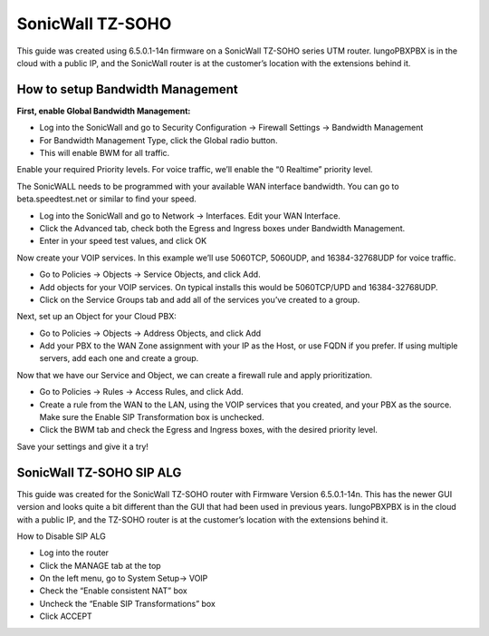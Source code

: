 ##################
SonicWall TZ-SOHO
##################




This guide was created using 6.5.0.1-14n firmware on a SonicWall TZ-SOHO series UTM router. IungoPBXPBX is in the cloud with a public IP, and the SonicWall router is at the customer’s location with the extensions behind it.

How to setup Bandwidth Management
^^^^^^^^^^^^^^^^^^^^^^^^^^^^^^^^^^

**First, enable Global Bandwidth Management:**

* Log into the SonicWall and go to Security Configuration -> Firewall Settings -> Bandwidth Management
* For Bandwidth Management Type, click the Global radio button.
* This will enable BWM for all traffic.
Enable your required Priority levels.  For voice traffic, we’ll enable the “0 Realtime” priority level.


.. image:: ../../_static/images/firewall/iungopbx_sonicwall_bwm1.png
        :scale: 85%


The SonicWALL needs to be programmed with your available WAN interface bandwidth.  You can go to beta.speedtest.net or similar to find your speed.

* Log into the SonicWall and go to Network -> Interfaces.  Edit your WAN Interface.
* Click the Advanced tab, check both the Egress and Ingress boxes under Bandwidth Management.
* Enter in your speed test values, and click OK

.. image:: ../../_static/images/firewall/iungopbx_sonicwall_bwm6.png
        :scale: 85%

Now create your VOIP services.  In this example we’ll use 5060TCP, 5060UDP, and 16384-32768UDP for voice traffic.

* Go to Policies -> Objects -> Service Objects, and click Add.
* Add objects for your VOIP services.  On typical installs this would be 5060TCP/UPD and 16384-32768UDP.
* Click on the Service Groups tab and add all of the services you’ve created to a group.


.. image:: ../../_static/images/firewall/iungopbx_sonicwall_bwm2.png
        :scale: 85%



Next, set up an Object for your Cloud PBX:

* Go to Policies -> Objects -> Address Objects, and click Add
* Add your PBX to the WAN Zone assignment with your IP as the Host, or use FQDN if you prefer.  If using multiple servers, add each one and create a group.


.. image:: ../../_static/images/firewall/iungopbx_sonicwall_bwm3.png
        :scale: 85%


Now that we have our Service and Object, we can create a firewall rule and apply prioritization.

* Go to Policies -> Rules -> Access Rules, and click Add.
* Create a rule from the WAN to the LAN, using the VOIP services that you created, and your PBX as the source.  Make sure the Enable SIP Transformation box is unchecked.
* Click the BWM tab and check the Egress and Ingress boxes, with the desired priority level.

.. image:: ../../_static/images/firewall/iungopbx_sonicwall_bwm4.png
        :scale: 85%
        
.. image:: ../../_static/images/firewall/iungopbx_sonicwall_bwm5.png
        :scale: 85%        
        
Save your settings and give it a try!       
        

SonicWall TZ-SOHO SIP ALG
^^^^^^^^^^^^^^^^^^^^^^^^^^^


This guide was created for the SonicWall TZ-SOHO router with Firmware Version 6.5.0.1-14n. This has the newer GUI version and looks quite a bit different than the GUI that had been used in previous years.  IungoPBXPBX is in the cloud with a public IP, and the TZ-SOHO router is at the customer’s location with the extensions behind it.

 

How to Disable SIP ALG

* Log into the router
* Click the MANAGE tab at the top
* On the left menu, go to System Setup-> VOIP
* Check the “Enable consistent NAT” box
* Uncheck the “Enable SIP Transformations” box
* Click ACCEPT


.. image:: ../../_static/images/firewall/iungopbx_sonicwall.png
        :scale: 85%

